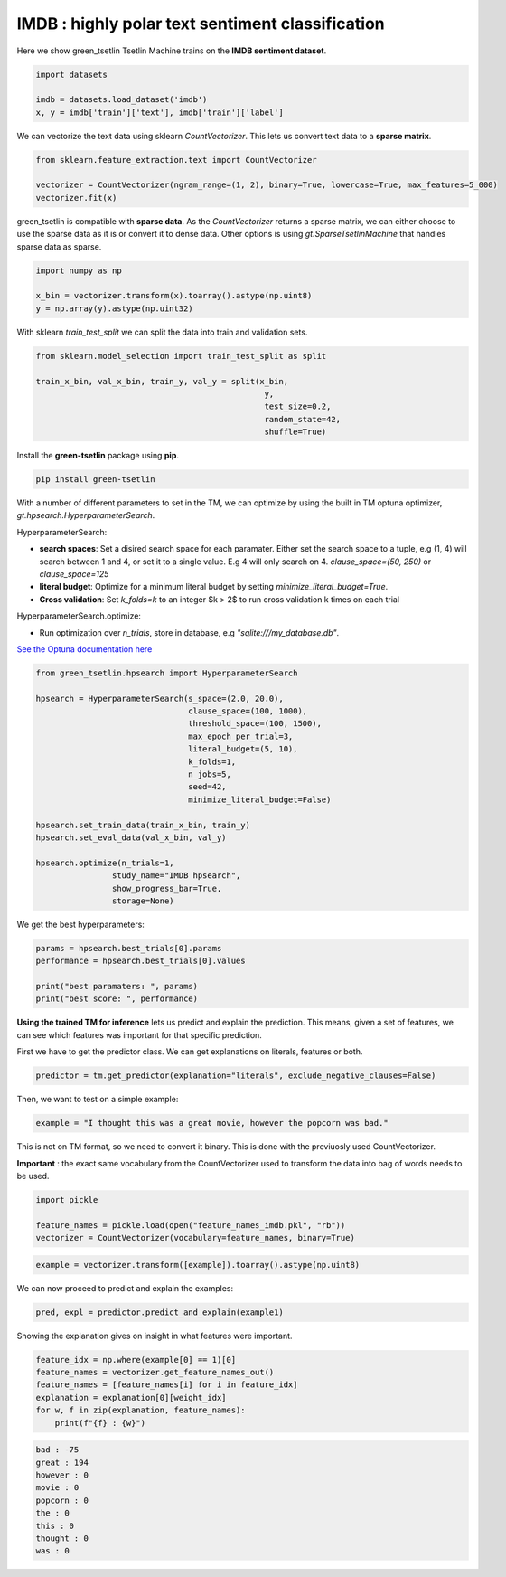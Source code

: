 IMDB : highly polar text sentiment classification
==================================================

Here we show green\_tsetlin Tsetlin Machine trains on the **IMDB sentiment dataset**.  

.. code-block:: python

    import datasets

    imdb = datasets.load_dataset('imdb')
    x, y = imdb['train']['text'], imdb['train']['label']

We can vectorize the text data using sklearn `CountVectorizer`. 
This lets us convert text data to a **sparse matrix**. 

.. code-block:: python

    from sklearn.feature_extraction.text import CountVectorizer

    vectorizer = CountVectorizer(ngram_range=(1, 2), binary=True, lowercase=True, max_features=5_000)
    vectorizer.fit(x)

green\_tsetlin is compatible with **sparse data**. 
As the `CountVectorizer` returns a sparse matrix, 
we can either choose to use the sparse data as it is 
or convert it to dense data. Other options is 
using `gt.SparseTsetlinMachine` that handles sparse data as sparse.

.. code-block:: python

    import numpy as np

    x_bin = vectorizer.transform(x).toarray().astype(np.uint8)
    y = np.array(y).astype(np.uint32)

With sklearn `train_test_split` 
we can split the data into train and validation sets.

.. code-block:: python

    from sklearn.model_selection import train_test_split as split

    train_x_bin, val_x_bin, train_y, val_y = split(x_bin, 
                                                    y, 
                                                    test_size=0.2, 
                                                    random_state=42, 
                                                    shuffle=True)


Install the **green-tsetlin** package using **pip**.

.. code-block:: bash

    pip install green-tsetlin


With a number of different parameters to set in the TM, we can optimize by using the built in TM optuna optimizer, `gt.hpsearch.HyperparameterSearch`.

HyperparameterSearch:

- **search spaces**: Set a disired search space for each paramater. Either set the search space to a tuple, e.g (1, 4) will search between 1 and 4, or set it to a single value. E.g 4 will only search on 4. `clause_space=(50, 250)` or `clause_space=125` 

- **literal budget**: Optimize for a minimum literal budget by setting `minimize_literal_budget=True`.

- **Cross validation**: Set `k_folds=k` to an integer $k > 2$ to run cross validation k times on each trial

HyperparameterSearch.optimize:

- Run optimization over `n_trials`, store in database, e.g `"sqlite:///my_database.db"`. 

`See the Optuna documentation here <https://optuna.readthedocs.io/en/stable/reference/generated/optuna.create_study.html>`_

.. code-block:: python

    from green_tsetlin.hpsearch import HyperparameterSearch

    hpsearch = HyperparameterSearch(s_space=(2.0, 20.0),
                                    clause_space=(100, 1000),
                                    threshold_space=(100, 1500),
                                    max_epoch_per_trial=3,
                                    literal_budget=(5, 10),
                                    k_folds=1,
                                    n_jobs=5,
                                    seed=42,
                                    minimize_literal_budget=False)

    hpsearch.set_train_data(train_x_bin, train_y)
    hpsearch.set_eval_data(val_x_bin, val_y)

    hpsearch.optimize(n_trials=1, 
                    study_name="IMDB hpsearch", 
                    show_progress_bar=True, 
                    storage=None)

We get the best hyperparameters:

.. code-block:: python

    params = hpsearch.best_trials[0].params
    performance = hpsearch.best_trials[0].values

    print("best paramaters: ", params)
    print("best score: ", performance)


**Using the trained TM for inference** lets us predict and explain the prediction. 
This means, given a set of features, we can see which features 
was important for that specific prediction.

First we have to get the predictor class. We can get explanations on literals, features or both.


.. code-block:: python
    
    predictor = tm.get_predictor(explanation="literals", exclude_negative_clauses=False)


Then, we want to test on a simple example:

.. code-block:: python

    example = "I thought this was a great movie, however the popcorn was bad."
    
This is not on TM format, so we need to convert it binary. This is done with the previuosly used CountVectorizer. 

**Important** : the exact same vocabulary from the CountVectorizer used to transform the data into bag of words needs to be used.

.. code-block:: python
    
    import pickle
    
    feature_names = pickle.load(open("feature_names_imdb.pkl", "rb"))
    vectorizer = CountVectorizer(vocabulary=feature_names, binary=True)


.. code-block:: python
    
    example = vectorizer.transform([example]).toarray().astype(np.uint8)


We can now proceed to predict and explain the examples:


.. code-block:: python

    pred, expl = predictor.predict_and_explain(example1)


Showing the explanation gives on insight in what features were important.

.. code-block:: python

    feature_idx = np.where(example[0] == 1)[0]
    feature_names = vectorizer.get_feature_names_out()
    feature_names = [feature_names[i] for i in feature_idx]
    explanation = explanation[0][weight_idx]
    for w, f in zip(explanation, feature_names):
        print(f"{f} : {w}")


.. code-block:: none

    bad : -75
    great : 194
    however : 0
    movie : 0
    popcorn : 0
    the : 0
    this : 0
    thought : 0
    was : 0